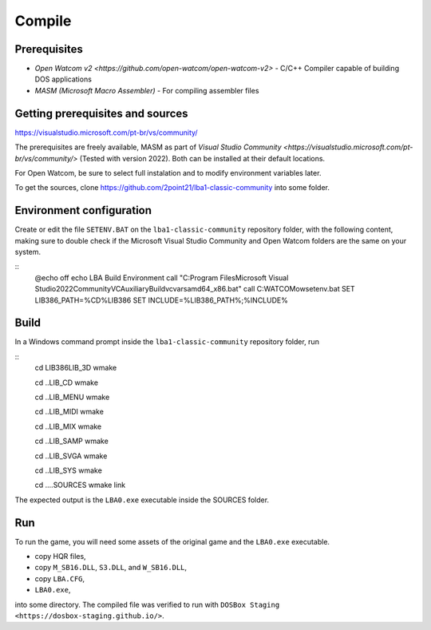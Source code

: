 Compile
=======

Prerequisites
-------------

- `Open Watcom v2 <https://github.com/open-watcom/open-watcom-v2>` - C/C++ Compiler capable of building DOS applications
- `MASM (Microsoft Macro Assembler)` - For compiling assembler files

Getting prerequisites and sources
---------------------------------

https://visualstudio.microsoft.com/pt-br/vs/community/

The prerequisites are freely available, MASM as part of `Visual Studio Community <https://visualstudio.microsoft.com/pt-br/vs/community/>` (Tested with version 2022). Both can be installed at their default locations.

For Open Watcom, be sure to select full instalation and to modify environment variables later.

To get the sources, clone https://github.com/2point21/lba1-classic-community into some folder.

Environment configuration
-------------------------

Create or edit the file ``SETENV.BAT`` on the ``lba1-classic-community`` repository folder, with the following content, making sure to double check if the Microsoft Visual Studio Community and Open Watcom folders are the same on your system.

::
   @echo off
   echo LBA Build Environment
   call "C:\Program Files\Microsoft Visual Studio\2022\Community\VC\Auxiliary\Build\vcvarsamd64_x86.bat"
   call C:\WATCOM\owsetenv.bat
   SET LIB386_PATH=%CD%\LIB386
   SET INCLUDE=%LIB386_PATH%;%INCLUDE%

Build
-----

In a Windows command prompt inside the ``lba1-classic-community`` repository folder, run

::
   cd LIB386\LIB_3D
   wmake

   cd ..\LIB_CD
   wmake

   cd ..\LIB_MENU
   wmake

   cd ..\LIB_MIDI
   wmake

   cd ..\LIB_MIX
   wmake

   cd ..\LIB_SAMP
   wmake

   cd ..\LIB_SVGA
   wmake

   cd ..\LIB_SYS
   wmake

   cd ..\..\SOURCES
   wmake
   link

The expected output is the ``LBA0.exe`` executable inside the SOURCES folder.

Run
---

To run the game, you will need some assets of the original game and the ``LBA0.exe`` executable.

-  copy HQR files,
-  copy ``M_SB16.DLL``, ``S3.DLL``, and ``W_SB16.DLL``,
-  copy ``LBA.CFG``,
-  ``LBA0.exe``,

into some directory. The compiled file was verified to run with ``DOSBox Staging <https://dosbox-staging.github.io/>``.